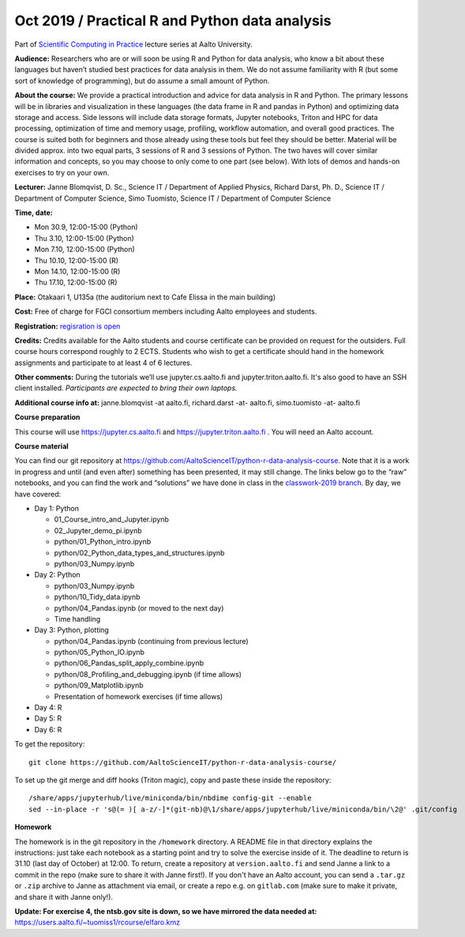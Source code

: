 ===============================================
Oct 2019 / Practical R and Python data analysis
===============================================

Part of `Scientific Computing in Practice <https://scicomp.aalto.fi/training/scip/index.html>`__ lecture series at Aalto University.

**Audience:** Researchers who are or will soon be using R and Python
for data analysis, who know a bit about these languages but haven’t
studied best practices for data analysis in them. We do not assume
familiarity with R (but some sort of knowledge of programming), but do
assume a small amount of Python.

**About the course:** We provide a practical introduction and advice
for data analysis in R and Python. The primary lessons will be in
libraries and visualization in these languages (the data frame in R
and pandas in Python) and optimizing data storage and access. Side
lessons will include data storage formats, Jupyter notebooks, Triton
and HPC for data processing, optimization of time and memory usage,
profiling, workflow automation, and overall good practices. The course
is suited both for beginners and those already using these tools but
feel they should be better. Material will be divided approx. into two
equal parts, 3 sessions of R and 3 sessions of Python.  The two haves
will cover similar information and concepts, so you may choose to only
come to one part (see below). With lots of demos and hands-on
exercises to try on your own.

**Lecturer:** Janne Blomqvist, D. Sc., Science IT / Department of
Applied Physics, Richard Darst, Ph. D., Science IT / Department of
Computer Science, Simo Tuomisto, Science IT / Department of Computer
Science

**Time, date:**

- Mon 30.9, 12:00-15:00 (Python)
- Thu 3.10, 12:00-15:00 (Python)
- Mon 7.10, 12:00-15:00 (Python)
- Thu 10.10, 12:00-15:00 (R)
- Mon 14.10, 12:00-15:00 (R)
- Thu 17.10, 12:00-15:00 (R)

**Place:** Otakaari 1, U135a (the auditorium next to Cafe Elissa in
the main building)

**Cost:** Free of charge for FGCI consortium members including Aalto
employees and students.

**Registration:** `regisration is open <https://www.webropolsurveys.com/S/427A39987ED882BA.par>`__

**Credits:** Credits available for the Aalto students and course
certificate can be provided on request for the outsiders. Full course
hours correspond roughly to 2 ECTS. Students who wish to get a
certificate should hand in the homework assignments and participate to
at least 4 of 6 lectures.

**Other comments:** During the tutorials we’ll use jupyter.cs.aalto.fi
and jupyter.triton.aalto.fi.  It's also good to have an SSH client
installed.  *Participants are expected to bring their own laptops.*

**Additional course info at:** janne.blomqvist -at aalto.fi, richard.darst -at- aalto.fi, simo.tuomisto -at- aalto.fi

**Course preparation**

This course will use https://jupyter.cs.aalto.fi and
https://jupyter.triton.aalto.fi .  You will need an Aalto account.

..
  Make sure that you can connect via at least one of these ways (you
  have to be on the Aalto networks):

   * from the Aalto eduroam wireless network (recommended for personal
     and standalone computers)
   * from the aalto wireless network on an Aalto managed computer
     (recommend when possible)
   * from any network, via the Aalto VPN (or proxy as described in the
     scicomp instructions).  This is the worst-case possibility
   * You need a Triton account.  If you do not have one, read the
     scicomp instructions and request one.
   * If you can access https://jupyter.triton.aalto.fi and log in, you
     are ready to go.
   * It is best if you can SSH to Triton.  Install a ssh client in
     advance, we can help with the rest of the connection process during
     the course.

**Course material**

You can find our git repository at
https://github.com/AaltoScienceIT/python-r-data-analysis-course.  Note
that it is a work in progress and until (and even after) something has
been presented, it may still change.  The links below go to the “raw”
notebooks, and you can find the work and “solutions” we have done in
class in the `classwork-2019 branch`_.  By day, we have covered:

.. _classwork-2019 branch: https://github.com/AaltoScienceIT/python-r-data-analysis-course/tree/classwork-2019

* Day 1: Python

  * 01_Course_intro_and_Jupyter.ipynb
  * 02_Jupyter_demo_pi.ipynb
  * python/01_Python_intro.ipynb
  * python/02_Python_data_types_and_structures.ipynb
  * python/03_Numpy.ipynb

* Day 2: Python

  * python/03_Numpy.ipynb
  * python/10_Tidy_data.ipynb
  * python/04_Pandas.ipynb (or moved to the next day)
  * Time handling

* Day 3: Python, plotting

  * python/04_Pandas.ipynb (continuing from previous lecture)
  * python/05_Python_IO.ipynb
  * python/06_Pandas_split_apply_combine.ipynb
  * python/08_Profiling_and_debugging.ipynb (if time allows)
  * python/09_Matplotlib.ipynb
  * Presentation of homework exercises (if time allows)

* Day 4: R

* Day 5: R

* Day 6: R

To get the repository::

  git clone https://github.com/AaltoScienceIT/python-r-data-analysis-course/

To set up the git merge and diff hooks (Triton magic), copy and paste these inside the repository::


  /share/apps/jupyterhub/live/miniconda/bin/nbdime config-git --enable
  sed --in-place -r 's@(= )[ a-z/-]*(git-nb)@\1/share/apps/jupyterhub/live/miniconda/bin/\2@' .git/config

**Homework**

The homework is in the git repository in the ``/homework``
directory. A README file in that directory explains the instructions:
just take each notebook as a starting point and try to solve the
exercise inside of it.  The deadline to return is 31.10 (last day of
October) at 12:00.  To return, create a repository at
``version.aalto.fi`` and send Janne a link to a commit in the repo
(make sure to share it with Janne first!). If you don't have an Aalto
account, you can send a ``.tar.gz`` or ``.zip`` archive to Janne as
attachment via email, or create a repo e.g. on ``gitlab.com`` (make
sure to make it private, and share it with Janne only!).

**Update: For exercise 4, the ntsb.gov site is down, so we have
mirrored the data needed at:**
https://users.aalto.fi/~tuomiss1/rcourse/elfaro.kmz
